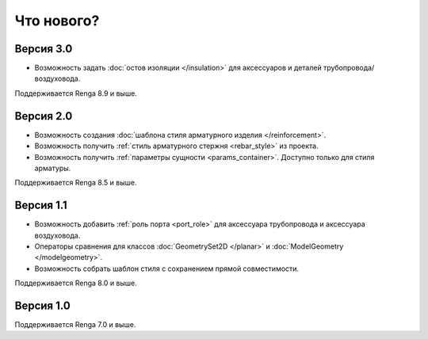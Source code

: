 Что нового?
============

Версия 3.0
----------

* Возможность задать :doc:`остов изоляции </insulation>` для аксессуаров и деталей трубопровода/воздуховода.

Поддерживается Renga 8.9 и выше.

Версия 2.0
----------

* Возможность создания :doc:`шаблона стиля арматурного изделия </reinforcement>`.
* Возможность получить :ref:`стиль арматурного стержня <rebar_style>` из проекта.
* Возможность получить :ref:`параметры сущности <params_container>`. Доступно только для стиля арматуры.

Поддерживается Renga 8.5 и выше.

Версия 1.1
----------

* Возможность добавить :ref:`роль порта <port_role>` для аксессуара трубопровода и аксессуара воздуховода.
* Операторы сравнения для классов :doc:`GeometrySet2D </planar>` и :doc:`ModelGeometry </modelgeometry>`.
* Возможность собрать шаблон стиля с сохранением прямой совместимости.

Поддерживается Renga 8.0 и выше.

Версия 1.0
----------

Поддерживается Renga 7.0 и выше.